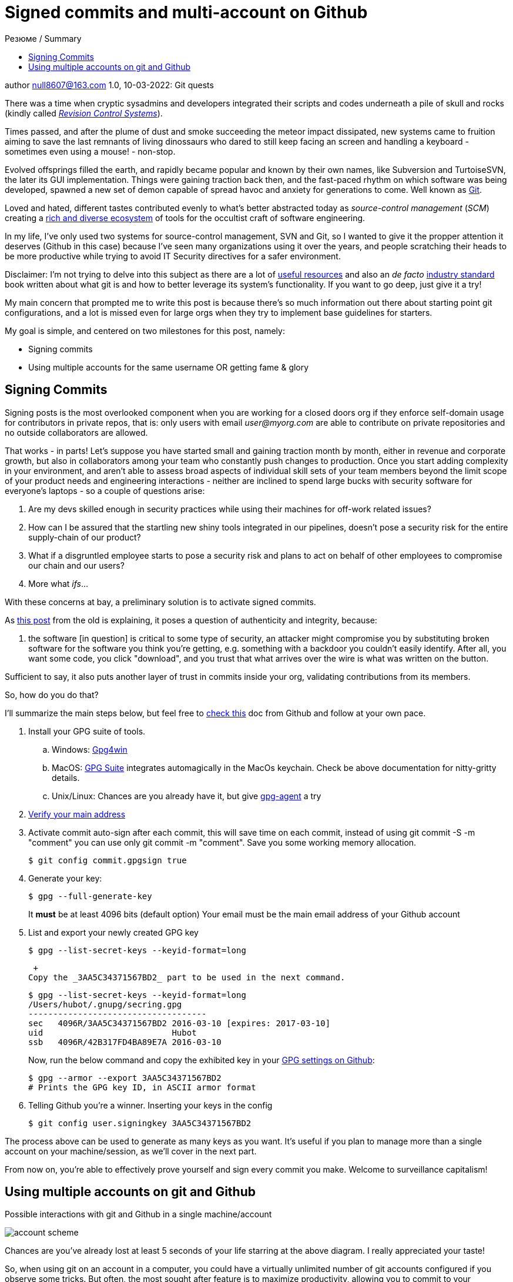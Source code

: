 :icons: font
:allow-uri-read:
:stylesheet: asciidoc-classic.css
:imagesdir: /img

= Signed commits and multi-account on Github
ifndef::env-github[:toc: left]
:toc-title: Резюме / Summary
:toclevels: 5

author null8607@163.com
1.0, 10-03-2022: Git quests

There was a time when cryptic sysadmins and developers integrated their scripts and codes underneath a pile of skull and rocks (kindly called https://en.wikipedia.org/wiki/Revision_Control_System[_Revision Control Systems_]). 

Times passed, and after the plume of dust and smoke succeeding the meteor impact dissipated, new systems came to fruition aiming to save the last remnants of living dinossaurs who dared to still keep facing an screen and handling a keyboard - sometimes even using a mouse! - non-stop.

Evolved offsprings filled the earth, and rapidly became popular and known by their own names, like Subversion and TurtoiseSVN, the later its GUI implementation. Things were gaining traction back then, and the fast-paced rhythm on which software was being developed, spawned a new set of demon capable of spread havoc and anxiety for generations to come. Well known as https://tortoisesvn.net/[Git]. 

Loved and hated, different tastes contributed evenly to what's better abstracted today as _source-control management_ (_SCM_) creating a https://en.wikipedia.org/wiki/Comparison_of_version-control_software[rich and diverse ecosystem] of tools for the occultist craft of software engineering.

In my life, I've only used two systems for source-control management, SVN and Git, so I wanted to give it the propper attention it deserves (Github in this case) because I've seen many organizations using it over the years, and people scratching their heads to be more productive while trying to avoid IT Security directives for a safer environment. 

[.underline]#Disclaimer#: I'm not trying to delve into this subject as there are a lot of https://github.com/dictcp/awesome-git[useful resources] and also an _de facto_ https://git-scm.com/book/en/v2[industry standard] book written about what git is and how to better leverage its system's functionality. If you want to go deep, just give it a try!

My main concern that prompted me to write this post is because there's so much information out there about starting point git configurations, and a lot is missed even for large orgs when they try to implement base guidelines for starters. 

My goal is simple, and centered on two milestones for this post, namely: 

* Signing commits
* Using multiple accounts for the same username OR getting fame & glory

== Signing Commits

Signing posts is the most overlooked component when you are working for a closed doors org if they enforce self-domain usage for contributors in private repos, that is: only users with email _user@myorg.com_ are able to contribute on private repositories and no outside collaborators are allowed. 

That works - in parts! Let's suppose you have started small and gaining traction month by month, either in revenue and corporate growth, but also in collaborators among your team who constantly push changes to production. Once you start adding complexity in your environment, and aren't able to assess broad aspects of individual skill sets of your team members beyond the limit scope of your product needs and engineering interactions - neither are inclined to spend large bucks with security software for everyone's laptops - so a couple of questions arise:


1. Are my devs skilled enough in security practices while using their machines for off-work related issues?
2. How can I be assured that the startling new shiny tools integrated in our pipelines, doesn't pose a security risk for the entire supply-chain of our product?
3. What if a disgruntled employee starts to pose a security risk and plans to act on behalf of other employees to compromise our chain and our users?
4. More what _ifs_...

With these concerns at bay, a preliminary solution is to activate signed commits. 

As https://stackoverflow.com/a/43623702[this post] from the old is explaining, it poses a question of authenticity and integrity, because:

[quote,Cris from Stackoverflow Apr 26 2017]
... the software [in question] is critical to some type of security, an attacker might compromise you by substituting broken software for the software you think you're getting, e.g. something with a backdoor you couldn't easily identify. After all, you want some code, you click "download", and you trust that what arrives over the wire is what was written on the button.

Sufficient to say, it also puts another layer of trust in commits inside your org, validating contributions from its members. 

So, how do you do that? 

I'll summarize the main steps below, but feel free to https://docs.github.com/en/authentication/managing-commit-signature-verification/about-commit-signature-verification#gpg-commit-signature-verification[check this] doc from Github and follow at your own pace.

. Install your GPG suite of tools.
.. Windows: https://www.gpg4win.org/[Gpg4win]
.. MacOS: https://gpgtools.org/[GPG Suite] integrates automagically in the MacOs keychain. Check be above documentation for nitty-gritty details.
.. Unix/Linux: Chances are you already have it, but give http://linux.die.net/man/1/gpg-agent[gpg-agent] a try
. https://docs.github.com/pt/enterprise-cloud@latest/get-started/signing-up-for-github/verifying-your-email-address[Verify your main address]
. Activate commit auto-sign after each commit, this will save time on each commit, instead of using git commit -S -m "comment" you can use only git commit -m "comment". Save you some working memory allocation.
+
[source,shell]
----
$ git config commit.gpgsign true
----
+
. Generate your key:
+
[source,shell]
----
$ gpg --full-generate-key 
----
It *must* be at least 4096 bits (default option)
Your email must be the main email address of your Github account
+
. List and export your newly created GPG key
+
[source,shell]
----
$ gpg --list-secret-keys --keyid-format=long
----
 +
Copy the _3AA5C34371567BD2_ part to be used in the next command.
+
[source,shell]
----
$ gpg --list-secret-keys --keyid-format=long
/Users/hubot/.gnupg/secring.gpg
------------------------------------
sec   4096R/3AA5C34371567BD2 2016-03-10 [expires: 2017-03-10]
uid                          Hubot
ssb   4096R/42B317FD4BA89E7A 2016-03-10
----
+
Now, run the below command and copy the exhibited key in your https://docs.github.com/pt/github-ae@latest/authentication/managing-commit-signature-verification/adding-a-new-gpg-key-to-your-github-account[GPG settings on Github]:
+
[source,shell]
----
$ gpg --armor --export 3AA5C34371567BD2
# Prints the GPG key ID, in ASCII armor format
----
+
. Telling Github you're a winner. Inserting your keys in the config
+
[source,shell]
----
$ git config user.signingkey 3AA5C34371567BD2
----

The process above can be used to generate as many keys as you want. It's useful if you plan to manage more than a single account on your machine/session, as we'll cover in the next part.

From now on, you're able to effectively prove yourself and sign every commit you make. Welcome to surveillance capitalism!

== Using multiple accounts on git and Github

.Possible interactions with git and Github in a single machine/account
image:account-scheme.png[]

Chances are you've already lost at least 5 seconds of your life starring at the above diagram. I really appreciated your taste! 

So, when using git on an account in a computer, you could have a virtually unlimited number of git accounts configured if you observe some tricks. But often, the most sought after feature is to maximize productivity, allowing you to commit to your professional projects, and your personal or open-source ones (thanks if you do the later). 

The steps below will either work if your needs are the former, or if you want to apply a different kind of use to your accounts. Keep reading. 

What the image above says, is that in some cases, you want to use your personal username to work for your org, but using the org. domain email, while trying to preserve this username and your personal email adress for your projects, also. But... is that possible? *Yes*, my defossilized sapiens!


Let's do that now:

. Head back to your https://github.com/settings/emails[email] settings. In this case, let's create the scenario where you're using your personal account and planning to use this account's username to commit to your org.
. Simply add your org's email address and then make it valid. 
. Your primary address can be either your org or your personal one

After confirming your address, let's go to your .gitconfig settings in your machine.

In this step, you'll not need to configure your SSH keys for each account, as the username will not change. For possible iterations of the contrary, you could https://stackoverflow.com/questions/3860112/multiple-github-accounts-on-the-same-computer[check this] ancient scroll.

We are going to generate and use two additional files for this case, despite the .gitconfig file, and also will specify an static working path dir, to be used with one of the accounts (my personal taste favors the use for the professional account). 

* ~/.git-personal.conf
* ~/.git-professional.conf

In the .gitconfig file you'll have your path choice set and additional commands:

* .gitconfig
[source,shell]
----
include]
        path = ~/.git-personal.conf
[includeIf "gitdir:~/Documents/YourOrgFolder/"]
        path = ~/.git-professional.conf
[init]
        defaultBranch = main
----
* .git-personal
[user]
        signingkey = 3AA5C34371567BD2
        email = your-personal@email.com
        name = your-username
        mergeTool = vimDiff
[commit]
        gpgsign = true
* .git-professional
[user]
        signingkey = FD668DAFE840A89C
        email = your-professional-email@organization.com
        name = same-username-as-your-personal-one
        mergeTool = vimDiff
[commit]
        gpgsign = true

One thing to notice in the above configuration is that you can use more than one signing key, or use the same to signed-commit in both projects - make sure your boss don't work two part-time jobs, if you'll just one key btw. 

If you're taking advantage of this pandemic and working more than one all-remote job, you could negotiate to use your same username and enjoy a multi-org config. Just create more .git-professional# files and more [includeIf] entries.

That's it.

[.text-center]
_I hope it has been informative to you, and I would like to thank you for reading!_

